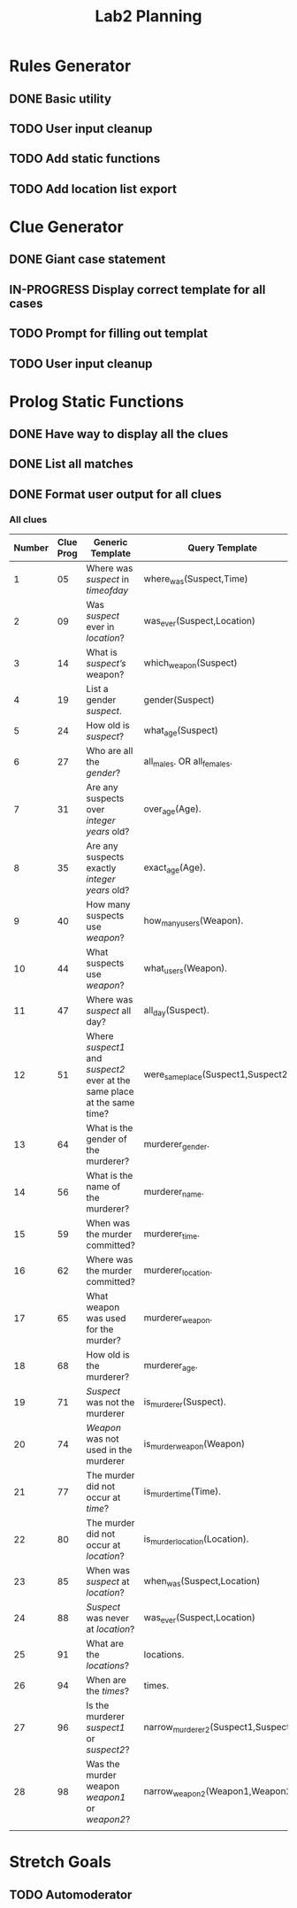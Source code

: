 #+TITLE: Lab2 Planning
#+STARTUP: showall
#+OPTIONS: toc:nil

* Rules Generator

** DONE Basic utility

** TODO User input cleanup

** TODO Add static functions

** TODO Add location list export

* Clue Generator

** DONE Giant case statement

** IN-PROGRESS Display correct template for all cases

** TODO Prompt for filling out templat

** TODO User input cleanup

* Prolog Static Functions

** DONE Have way to display all the clues

** DONE List all matches

** DONE Format user output for all clues

*** All clues
| Number | Clue Prog | Generic Template                                                         | Query Template                        | Formatted? |
|--------+-----------+--------------------------------------------------------------------------+---------------------------------------+------------|
|      1 |        05 | Where was /suspect/ in /timeofday/                                       | where_was(Suspect,Time)               | YES        |
|      2 |        09 | Was /suspect/ ever in /location/?                                        | was_ever(Suspect,Location)            | YES        |
|      3 |        14 | What is /suspect’s/ weapon?                                              | which_weapon(Suspect)                 | YES        |
|      4 |        19 | List a gender /suspect/.                                                 | gender(Suspect)                       | YES        |
|      5 |        24 | How old is /suspect/?                                                    | what_age(Suspect)                     | YES        |
|      6 |        27 | Who are all the /gender/?                                                | all_males. OR all_females.            | YES        |
|      7 |        31 | Are any suspects over /integer years/ old?                               | over_age(Age).                        | YES        |
|      8 |        35 | Are any suspects exactly /integer years/ old?                            | exact_age(Age).                       | YES        |
|      9 |        40 | How many suspects use /weapon/?                                          | how_many_users(Weapon).               | YES        |
|     10 |        44 | What suspects use /weapon/?                                              | what_users(Weapon).                   | YES        |
|     11 |        47 | Where was /suspect/ all day?                                             | all_day(Suspect).                     | YES        |
|     12 |        51 | Where /suspect1/ and /suspect2/ ever at the same place at the same time? | were_same_place(Suspect1,Suspect2).   | YES        |
|     13 |        64 | What is the gender of the murderer?                                      | murderer_gender.                      | YES        |
|     14 |        56 | What is the name of the murderer?                                        | murderer_name.                        | YES        |
|     15 |        59 | When was the murder committed?                                           | murderer_time.                        | YES        |
|     16 |        62 | Where was the murder committed?                                          | murderer_location.                    | YES        |
|     17 |        65 | What weapon was used for the murder?                                     | murderer_weapon.                      | YES        |
|     18 |        68 | How old is the murderer?                                                 | murderer_age.                         | YES        |
|     19 |        71 | /Suspect/ was not the murderer                                           | is_murderer(Suspect).                 | YES        |
|     20 |        74 | /Weapon/ was not used in the murderer                                    | is_murder_weapon(Weapon)              | YES        |
|     21 |        77 | The murder did not occur at /time/?                                      | is_murder_time(Time).                 | YES        |
|     22 |        80 | The murder did not occur at /location/?                                  | is_murder_location(Location).         | YES        |
|     23 |        85 | When was /suspect/ at /location/?                                        | when_was(Suspect,Location)            | YES        |
|     24 |        88 | /Suspect/ was never at /location/?                                       | was_ever(Suspect,Location)            | YES        |
|     25 |        91 | What are the /locations/?                                                | locations.                            | YES        |
|     26 |        94 | When are the /times/?                                                    | times.                                | YES        |
|     27 |        96 | Is the murderer /suspect1/ or /suspect2/?                                | narrow_murderer_2(Suspect1,Suspect2). | YES        |
|     28 |        98 | Was the murder weapon /weapon1/ or /weapon2/?                            | narrow_weapon_2(Weapon1,Weapon2).     | YES        |
|        |           |                                                                          |                                       |            |


* Stretch Goals

** TODO Automoderator
